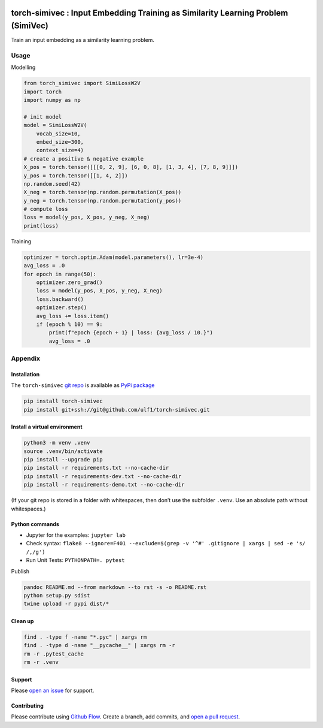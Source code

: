 |PyPI version| |Total alerts| |Language grade: Python|

torch-simivec : Input Embedding Training as Similarity Learning Problem (SimiVec)
=================================================================================

Train an input embedding as a similarity learning problem.

Usage
-----

Modelling

.. code:: py

   from torch_simivec import SimiLossW2V
   import torch
   import numpy as np

   # init model
   model = SimiLossW2V(
       vocab_size=10,
       embed_size=300,
       context_size=4)
   # create a positive & negative example
   X_pos = torch.tensor([[[0, 2, 9], [6, 0, 8], [1, 3, 4], [7, 8, 9]]])
   y_pos = torch.tensor([[1, 4, 2]])
   np.random.seed(42)
   X_neg = torch.tensor(np.random.permutation(X_pos))
   y_neg = torch.tensor(np.random.permutation(y_pos))
   # compute loss
   loss = model(y_pos, X_pos, y_neg, X_neg)
   print(loss)

Training

.. code:: py

   optimizer = torch.optim.Adam(model.parameters(), lr=3e-4)
   avg_loss = .0
   for epoch in range(50):
       optimizer.zero_grad()
       loss = model(y_pos, X_pos, y_neg, X_neg)
       loss.backward()
       optimizer.step()
       avg_loss += loss.item()
       if (epoch % 10) == 9:
           print(f"epoch {epoch + 1} | loss: {avg_loss / 10.}")
           avg_loss = .0

Appendix
--------

Installation
~~~~~~~~~~~~

The ``torch-simivec`` `git
repo <http://github.com/ulf1/torch-simivec>`__ is available as `PyPi
package <https://pypi.org/project/torch-simivec>`__

.. code:: sh

   pip install torch-simivec
   pip install git+ssh://git@github.com/ulf1/torch-simivec.git

Install a virtual environment
~~~~~~~~~~~~~~~~~~~~~~~~~~~~~

.. code:: sh

   python3 -m venv .venv
   source .venv/bin/activate
   pip install --upgrade pip
   pip install -r requirements.txt --no-cache-dir
   pip install -r requirements-dev.txt --no-cache-dir
   pip install -r requirements-demo.txt --no-cache-dir

(If your git repo is stored in a folder with whitespaces, then don’t use
the subfolder ``.venv``. Use an absolute path without whitespaces.)

Python commands
~~~~~~~~~~~~~~~

-  Jupyter for the examples: ``jupyter lab``
-  Check syntax:
   ``flake8 --ignore=F401 --exclude=$(grep -v '^#' .gitignore | xargs | sed -e 's/ /,/g')``
-  Run Unit Tests: ``PYTHONPATH=. pytest``

Publish

.. code:: sh

   pandoc README.md --from markdown --to rst -s -o README.rst
   python setup.py sdist 
   twine upload -r pypi dist/*

Clean up
~~~~~~~~

.. code:: sh

   find . -type f -name "*.pyc" | xargs rm
   find . -type d -name "__pycache__" | xargs rm -r
   rm -r .pytest_cache
   rm -r .venv

Support
~~~~~~~

Please `open an
issue <https://github.com/ulf1/torch-simivec/issues/new>`__ for support.

Contributing
~~~~~~~~~~~~

Please contribute using `Github
Flow <https://guides.github.com/introduction/flow/>`__. Create a branch,
add commits, and `open a pull
request <https://github.com/ulf1/torch-simivec/compare/>`__.

.. |PyPI version| image:: https://badge.fury.io/py/torch-simivec.svg
   :target: https://badge.fury.io/py/torch-simivec
.. |Total alerts| image:: https://img.shields.io/lgtm/alerts/g/ulf1/torch-simivec.svg?logo=lgtm&logoWidth=18
   :target: https://lgtm.com/projects/g/ulf1/torch-simivec/alerts/
.. |Language grade: Python| image:: https://img.shields.io/lgtm/grade/python/g/ulf1/torch-simivec.svg?logo=lgtm&logoWidth=18
   :target: https://lgtm.com/projects/g/ulf1/torch-simivec/context:python
